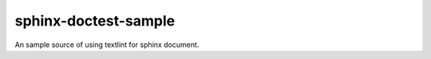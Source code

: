 =====================
sphinx-doctest-sample
=====================

.. image:: https://travis-ci.org/jimo1001/sphinx-doctest-sample.svg?branch=master
   :target: https://travis-ci.org/jimo1001/sphinx-doctest-sample

An sample source of using textlint for sphinx document.
